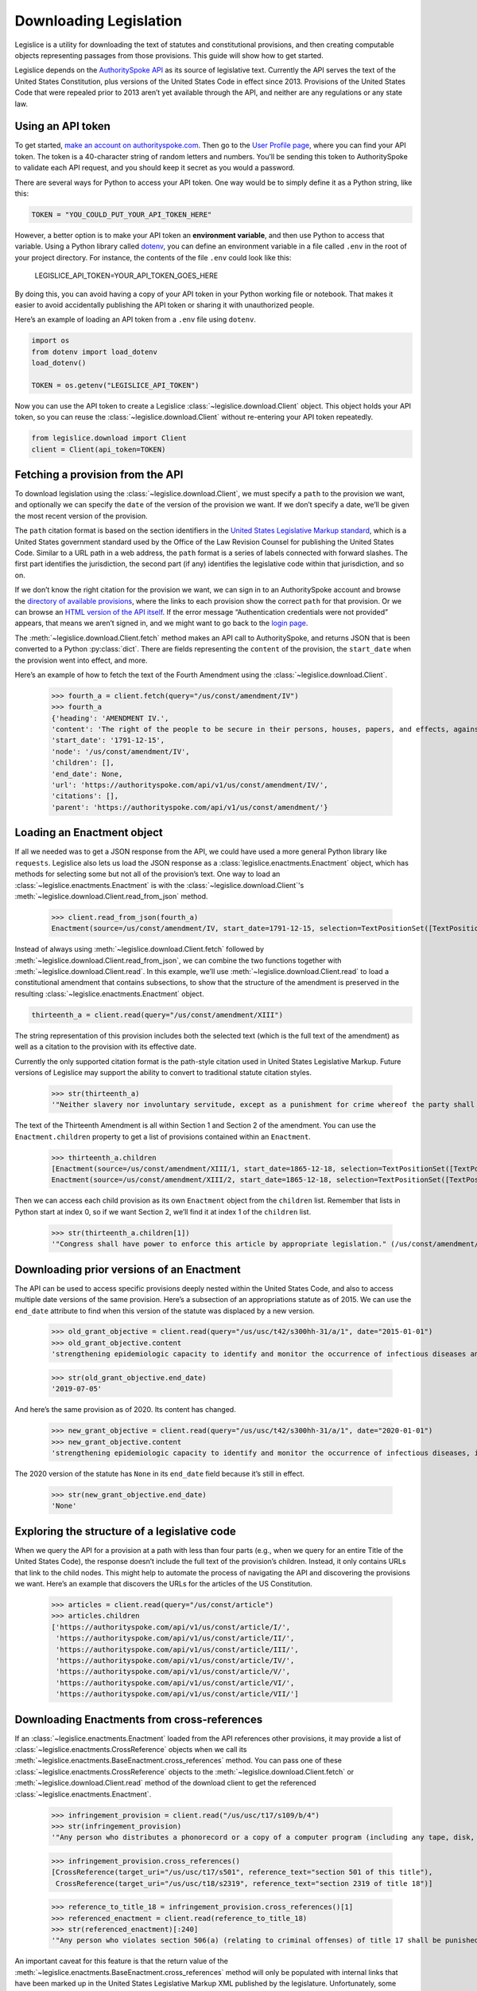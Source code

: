 .. _downloading:

Downloading Legislation
=======================================

Legislice is a utility for downloading the text of statutes and
constitutional provisions, and then creating computable objects
representing passages from those provisions. This guide will show
how to get started.

Legislice depends on the `AuthoritySpoke
API <https://authorityspoke.com/>`__ as its source of legislative text.
Currently the API serves the text of the United States Constitution,
plus versions of the United States Code in effect since 2013. Provisions
of the United States Code that were repealed prior to 2013 aren’t yet
available through the API, and neither are any regulations or any state
law.

.. _using-an-api-token:

Using an API token
---------------------

To get started, `make an account on
authorityspoke.com <https://authorityspoke.com/account/signup/>`__. Then
go to the `User Profile
page <https://authorityspoke.com/account/profile/>`__, where you can
find your API token. The token is a 40-character string of random
letters and numbers. You’ll be sending this token to AuthoritySpoke to
validate each API request, and you should keep it secret as you would a
password.

There are several ways for Python to access your API token. One way
would be to simply define it as a Python string, like this:

.. code:: ipython3

    TOKEN = "YOU_COULD_PUT_YOUR_API_TOKEN_HERE"

However, a better option is to make your API token an **environment
variable**, and then use Python to access that variable. Using a Python
library called `dotenv <https://pypi.org/project/python-dotenv/>`__, you
can define an environment variable in a file called ``.env`` in the root
of your project directory. For instance, the contents of the file
``.env`` could look like this:

   LEGISLICE_API_TOKEN=YOUR_API_TOKEN_GOES_HERE

By doing this, you can avoid having a copy of your API token in your
Python working file or notebook. That makes it easier to avoid
accidentally publishing the API token or sharing it with unauthorized
people.

Here’s an example of loading an API token from a ``.env`` file using
``dotenv``.

.. code:: ipython3

    import os
    from dotenv import load_dotenv
    load_dotenv()

    TOKEN = os.getenv("LEGISLICE_API_TOKEN")

Now you can use the API token to create a Legislice :class:`~legislice.download.Client` object.
This object holds your API token, so you can reuse the :class:`~legislice.download.Client`
without re-entering your API token repeatedly.

.. code:: ipython3

    from legislice.download import Client
    client = Client(api_token=TOKEN)

.. _fetching-a-provision:

Fetching a provision from the API
------------------------------------

To download legislation using the :class:`~legislice.download.Client`, we must specify a
``path`` to the provision we want, and optionally we can specify the
``date`` of the version of the provision we want. If we don’t specify
a date, we’ll be given the most recent version of the provision.

The ``path`` citation format is based on the section identifiers in the
`United States Legislative Markup
standard <https://uscode.house.gov/download/resources/USLM-User-Guide.pdf>`__,
which is a United States government standard used by the Office of the
Law Revision Counsel for publishing the United States Code. Similar to a
URL path in a web address, the ``path`` format is a series of labels
connected with forward slashes. The first part identifies the
jurisdiction, the second part (if any) identifies the legislative code
within that jurisdiction, and so on.

If we don’t know the right citation for the provision we want, we can
sign in to an AuthoritySpoke account and
browse the `directory of available
provisions <https://authorityspoke.com/legislice/>`__, where the links
to each provision show the correct ``path`` for that provision. Or we can browse an `HTML
version of the API itself <https://authorityspoke.com/api/v1/>`__. If
the error message “Authentication credentials were not
provided” appears, that means we aren’t signed in, and we might want to go
back to the `login page <https://authorityspoke.com/account/login/>`__.

The :meth:`~legislice.download.Client.fetch` method makes an API call to AuthoritySpoke, and
returns JSON that is been converted to a Python :py:class:`dict`. There are
fields representing the ``content`` of the provision, the ``start_date``
when the provision went into effect, and more.

Here’s an example of how to fetch the text of the Fourth Amendment using
the :class:`~legislice.download.Client`.

    >>> fourth_a = client.fetch(query="/us/const/amendment/IV")
    >>> fourth_a
    {'heading': 'AMENDMENT IV.',
    'content': 'The right of the people to be secure in their persons, houses, papers, and effects, against unreasonable searches and seizures, shall not be violated, and no Warrants shall issue, but upon probable cause, supported by Oath or affirmation, and particularly describing the place to be searched, and the persons or things to be seized.',
    'start_date': '1791-12-15',
    'node': '/us/const/amendment/IV',
    'children': [],
    'end_date': None,
    'url': 'https://authorityspoke.com/api/v1/us/const/amendment/IV/',
    'citations': [],
    'parent': 'https://authorityspoke.com/api/v1/us/const/amendment/'}

.. _loading-an-enactment:

Loading an Enactment object
------------------------------

If all we needed was to get a JSON response from the API, we could
have used a more general Python library like ``requests``. Legislice
also lets us load the JSON response as a :class:`legislice.enactments.Enactment` object, which
has methods for selecting some but not all of the provision’s
text. One way to load an :class:`~legislice.enactments.Enactment` is with the
:class:`~legislice.download.Client`'s :meth:`~legislice.download.Client.read_from_json` method.

    >>> client.read_from_json(fourth_a)
    Enactment(source=/us/const/amendment/IV, start_date=1791-12-15, selection=TextPositionSet([TextPositionSelector[0, 332)]))

Instead of always using :meth:`~legislice.download.Client.fetch` followed by
:meth:`~legislice.download.Client.read_from_json`, we can combine the two functions together
with :meth:`~legislice.download.Client.read`. In this example, we’ll use
:meth:`~legislice.download.Client.read` to load a
constitutional amendment that contains subsections, to show that the
structure of the amendment is preserved in the resulting
:class:`~legislice.enactments.Enactment` object.

.. code:: ipython3

    thirteenth_a = client.read(query="/us/const/amendment/XIII")

The string representation of this provision includes both the selected
text (which is the full text of the amendment) as well as a citation to
the provision with its effective date.

Currently the only supported citation format is the path-style citation
used in United States Legislative Markup. Future versions of Legislice
may support the ability to convert to traditional statute citation
styles.

    >>> str(thirteenth_a)
    '"Neither slavery nor involuntary servitude, except as a punishment for crime whereof the party shall have been duly convicted, shall exist within the United States, or any place subject to their jurisdiction. Congress shall have power to enforce this article by appropriate legislation." (/us/const/amendment/XIII 1865-12-18)'

The text of the Thirteenth Amendment is all within Section 1 and Section
2 of the amendment. You can use the ``Enactment.children`` property to
get a list of provisions contained within an ``Enactment``.

    >>> thirteenth_a.children
    [Enactment(source=/us/const/amendment/XIII/1, start_date=1865-12-18, selection=TextPositionSet([TextPositionSelector[0, 207)])),
    Enactment(source=/us/const/amendment/XIII/2, start_date=1865-12-18, selection=TextPositionSet([TextPositionSelector[0, 77)]))]

Then we can access each child provision as its own ``Enactment`` object
from the ``children`` list. Remember that lists in Python start at index
0, so if we want Section 2, we’ll find it at index 1 of the
``children`` list.

    >>> str(thirteenth_a.children[1])
    '"Congress shall have power to enforce this article by appropriate legislation." (/us/const/amendment/XIII/2 1865-12-18)'

.. _downloading-prior-versions-of-an-enactment:

Downloading prior versions of an Enactment
---------------------------------------------

The API can be used to access specific provisions deeply nested within
the United States Code, and also to access multiple date versions of the
same provision. Here’s a subsection of an appropriations statute as of
2015. We can use the ``end_date`` attribute to find when this version of
the statute was displaced by a new version.

    >>> old_grant_objective = client.read(query="/us/usc/t42/s300hh-31/a/1", date="2015-01-01")
    >>> old_grant_objective.content
    'strengthening epidemiologic capacity to identify and monitor the occurrence of infectious diseases and other conditions of public health importance;'

    >>> str(old_grant_objective.end_date)
    '2019-07-05'


And here’s the same provision as of 2020. Its content has changed.

    >>> new_grant_objective = client.read(query="/us/usc/t42/s300hh-31/a/1", date="2020-01-01")
    >>> new_grant_objective.content
    'strengthening epidemiologic capacity to identify and monitor the occurrence of infectious diseases, including mosquito and other vector-borne diseases, and other conditions of public health importance;'


The 2020 version of the statute has ``None`` in its ``end_date`` field
because it’s still in effect.

    >>> str(new_grant_objective.end_date)
    'None'

.. _exploring-the-structure-of-a-legislative-code:

Exploring the structure of a legislative code
------------------------------------------------

When we query the API for a provision at a path with less than four
parts (e.g., when we query for an entire Title of the United States
Code), the response doesn’t include the full text of the provision’s
children. Instead, it only contains URLs that link to the child nodes.
This might help to automate the process of navigating the API and
discovering the provisions we want. Here’s an example that discovers
the URLs for the articles of the US Constitution.

    >>> articles = client.read(query="/us/const/article")
    >>> articles.children
    ['https://authorityspoke.com/api/v1/us/const/article/I/',
     'https://authorityspoke.com/api/v1/us/const/article/II/',
     'https://authorityspoke.com/api/v1/us/const/article/III/',
     'https://authorityspoke.com/api/v1/us/const/article/IV/',
     'https://authorityspoke.com/api/v1/us/const/article/V/',
     'https://authorityspoke.com/api/v1/us/const/article/VI/',
     'https://authorityspoke.com/api/v1/us/const/article/VII/']

.. _downloading-enactments-from-cross-references:

Downloading Enactments from cross-references
-----------------------------------------------

If an :class:`~legislice.enactments.Enactment` loaded from the API references other provisions, it may
provide a list of :class:`~legislice.enactments.CrossReference` objects when we call its
:meth:`~legislice.enactments.BaseEnactment.cross_references` method. You can pass one of these
:class:`~legislice.enactments.CrossReference` objects to the
:meth:`~legislice.download.Client.fetch` or
:meth:`~legislice.download.Client.read` method of
the download client to get the referenced :class:`~legislice.enactments.Enactment`.

    >>> infringement_provision = client.read("/us/usc/t17/s109/b/4")
    >>> str(infringement_provision)
    '"Any person who distributes a phonorecord or a copy of a computer program (including any tape, disk, or other medium embodying such program) in violation of paragraph (1) is an infringer of copyright under section 501 of this title and is subject to the remedies set forth in sections 502, 503, 504, and 505. Such violation shall not be a criminal offense under section 506 or cause such person to be subject to the criminal penalties set forth in section 2319 of title 18." (/us/usc/t17/s109/b/4 2013-07-18)'

    >>> infringement_provision.cross_references()
    [CrossReference(target_uri="/us/usc/t17/s501", reference_text="section 501 of this title"),
     CrossReference(target_uri="/us/usc/t18/s2319", reference_text="section 2319 of title 18")]

    >>> reference_to_title_18 = infringement_provision.cross_references()[1]
    >>> referenced_enactment = client.read(reference_to_title_18)
    >>> str(referenced_enactment)[:240]
    '"Any person who violates section 506(a) (relating to criminal offenses) of title 17 shall be punished as provided in subsections (b), (c), and (d) and such penalties shall be in addition to any other provisions of title 17 or any other law.'


An important caveat for this feature is that the return value of the
:meth:`~legislice.enactments.BaseEnactment.cross_references` method will only be populated with internal links
that have been marked up in the United States Legislative Markup XML
published by the legislature. Unfortunately, some parts of the United
States Code don’t include any link markup when making references to
other legislation.

.. _downloading-enactments-from-inbound-citations:

Downloading Enactments from inbound citations
------------------------------------------------

The method in the previous section finds and downloads Enactments
cited by a known :class:`~legislice.enactments.Enactment`. But sometimes we want to discover
provisions that cite *to* a particular provision. These “inbound”
citations are not stored on the Python Enactment object. Instead, we
have to go back to the download client and make an API request to get
them, using the :meth:`~legislice.download.Client.citations_to` method.

In this example, we’ll get all the citations to the provision of the
United States Code cited ``/us/usc/t17/s501`` (in other
words, `Title 17, Section 501 <https://authorityspoke.com/legislice/us/usc/t17/s501/>`__).
This gives us all known provisions that cite to that node
in the document tree, regardless of whether different text has been
enacted at that node at different times.


    >>> inbound_refs = client.citations_to("/us/usc/t17/s501")
    >>> inbound_refs
    [InboundReference to /us/usc/t17/s501, from (/us/usc/t17/s109/b/4 2013-07-18),
     InboundReference to /us/usc/t17/s501, from (/us/usc/t17/s503/a/3 2013-07-18)]


We can examine one of these :class:`~legislice.enactments.InboundReference` objects to
see the text creating the citation.

    >>> inbound_refs[0].content
    'Any person who distributes a phonorecord or a copy of a computer program (including any tape, disk, or other medium embodying such program) in violation of paragraph (1) is an infringer of copyright under section 501 of this title and is subject to the remedies set forth in sections 502, 503, 504, and 505. Such violation shall not be a criminal offense under section 506 or cause such person to be subject to the criminal penalties set forth in section 2319 of title 18.'


But an :class:`~legislice.enactments.InboundReference` doesn’t have all the same information as an
:class:`~legislice.enactments.Enactment` object. Importantly, it doesn’t have the text of any
subsections nested inside the cited provision. We can use the download
:class:`~legislice.download.Client` again to convert the InboundReference into an Enactment.

    >>> citing_enactment = client.read(inbound_refs[0])
    >>> citing_enactment
    Enactment(source=/us/usc/t17/s109/b/4, start_date=2013-07-18, selection=TextPositionSet([TextPositionSelector[0, 472)]))

This Enactment happens not to have any child nodes nested within it, so
its full text is the same as what we saw when we looked at the
InboundReference’s content attribute.

    >>> citing_enactment.children
    []

Sometimes, an :class:`~legislice.enactments.InboundReference` has more than one citation and start
date. That means that the citing text has been enacted in different
places at different times. This can happen because the provisions of a
legislative code have been reorganized and renumbered. Here’s an
example. We’ll look for citations
to `Section 1301 of USC Title 2 <https://authorityspoke.com/legislice/us/usc/t2/s1301/>`__, which
is a section containing definitions of terms that will be used
throughout the rest of Title 2.

    >>> refs_to_definitions = client.citations_to("/us/usc/t2/s1301")
    [InboundReference to /us/usc/t2/s1301, from (/us/usc/t2/s4579/a/4/A 2018-05-09) and 2 other locations,
     InboundReference to /us/usc/t2/s1301, from (/us/usc/t2/s4579/a/5/A 2018-05-09) and 2 other locations,
     InboundReference to /us/usc/t2/s1301, from (/us/usc/t42/s2000ff/2/A/iii 2013-07-18),
     InboundReference to /us/usc/t2/s1301, from (/us/usc/t42/s2000ff/2/B/iii 2013-07-18)]

The :meth:`~legislice.download.Client.citations_to` method returns a list,
and two of the InboundReferences in this list have been enacted in three different
locations.

    >>> refs_to_definitions[0].locations
    [(/us/usc/t2/s60c-5/a/2/A 2013-07-18),
     (/us/usc/t2/s4579/a/2/A 2014-01-16),
     (/us/usc/t2/s4579/a/4/A 2018-05-09)]

When we pass an InboundReference to :meth:`~legislice.download.Client.read`, the download client
makes an :class:`~legislice.enactments.Enactment` from the most recent location where the citing
provision has been enacted.

    >>> client.read(refs_to_definitions[0])
    Enactment(source=/us/usc/t2/s4579/a/4/A, start_date=2018-05-09, selection=TextPositionSet([TextPositionSelector[0, 68)]))


If we need the :class:`~legislice.enactments.Enactment` representing the statutory text before it was
moved and renumbered, we can pass one of the :class:`~legislice.enactments.CitingProvisionLocation`
objects to the :class:`~legislice.download.Client` instead. Note that the Enactment we get
this way has the same content text, but a different citation node, an
earlier start date, and an earlier end date.

    >>> citing_enactment_before_renumbering = client.read(refs_to_definitions[0].locations[0])
    >>> citing_enactment_before_renumbering
    Enactment(source=/us/usc/t2/s60c-5/a/2/A, start_date=2013-07-18, selection=TextPositionSet([TextPositionSelector[0, 68)]))

    >>> citing_enactment_before_renumbering.end_date
    datetime.date(2014, 1, 16)
